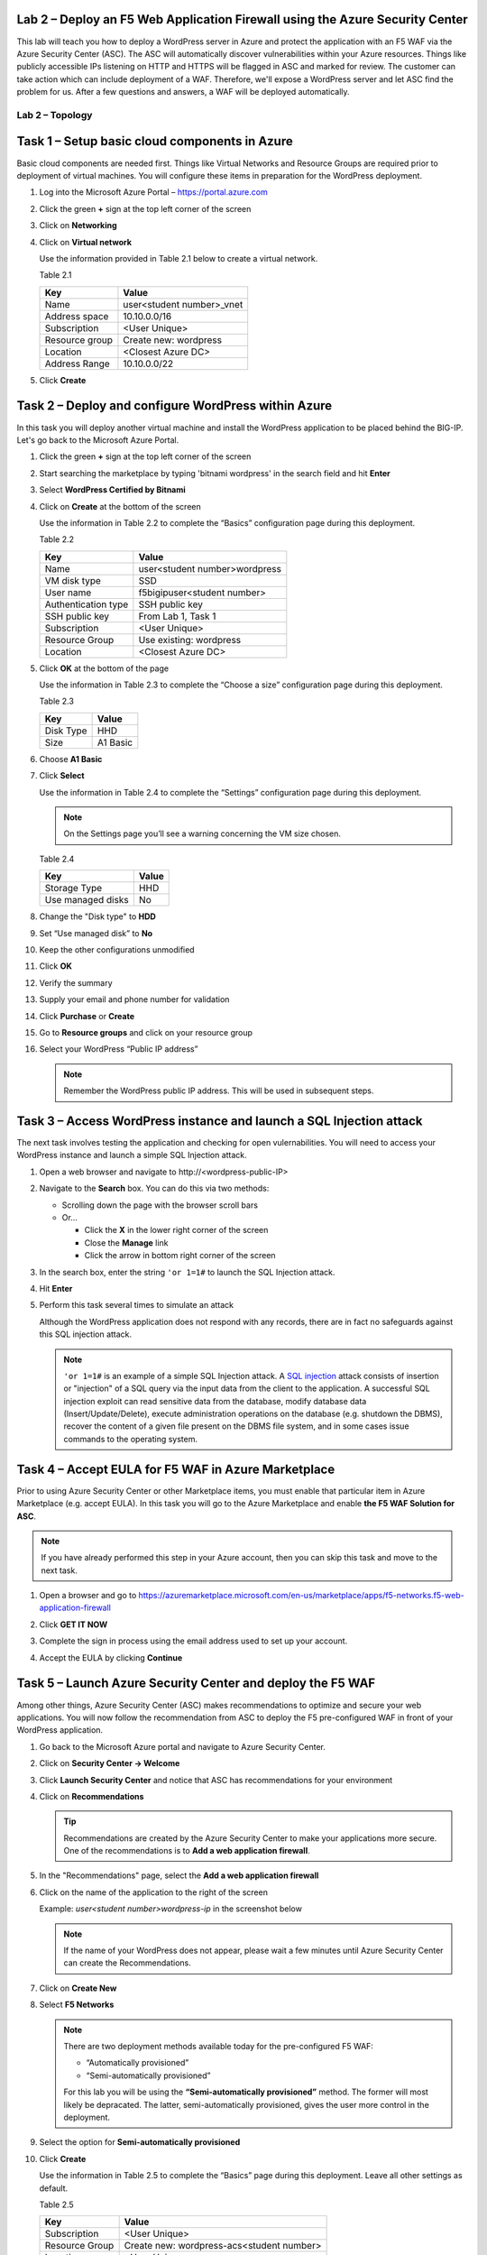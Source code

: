Lab 2 – Deploy an F5 Web Application Firewall using the Azure Security Center
--------------------------------------------------------------------------------

This lab will teach you how to deploy a WordPress server in Azure and protect
the application with an F5 WAF via the Azure Security Center (ASC). The ASC
will automatically discover vulnerabilities within your Azure resources. Things
like publicly accessible IPs listening on HTTP and HTTPS will be flagged in
ASC and marked for review. The customer can take action which can include
deployment of a WAF. Therefore, we'll expose a WordPress server and let
ASC find the problem for us. After a few questions and answers, a WAF will be
deployed automatically.

Lab 2 – Topology
~~~~~~~~~~~~~~~~

   .. image:: /_static/lab-2-topology.png
      :scale: 50 %

Task 1 – Setup basic cloud components in Azure
----------------------------------------------

Basic cloud components are needed first. Things like Virtual Networks and
Resource Groups are required prior to deployment of virtual machines.
You will configure these items in preparation for the WordPress
deployment.

#. Log into the Microsoft Azure Portal – https://portal.azure.com
#. Click the green **+** sign at the top left corner of the screen
#. Click on **Networking**
#. Click on **Virtual network**

   .. image:: /_static/image57.png
      :scale: 50 %

   Use the information provided in Table 2.1 below to create a virtual network.

   Table 2.1

   +-----------------------+------------------------------+
   | Key                   | Value                        |
   +=======================+==============================+
   | Name                  | user<student number>_vnet    |
   +-----------------------+------------------------------+
   | Address space         | 10.10.0.0/16                 |
   +-----------------------+------------------------------+
   | Subscription          | <User Unique>                |
   +-----------------------+------------------------------+
   | Resource group        | Create new: wordpress        |
   +-----------------------+------------------------------+
   | Location              | <Closest Azure DC>           |
   +-----------------------+------------------------------+
   | Address Range         | 10.10.0.0/22                 |
   +-----------------------+------------------------------+

   .. image:: /_static/image58.png
      :scale: 50 %

#. Click **Create**

Task 2 – Deploy and configure WordPress within Azure
----------------------------------------------------

In this task you will deploy another virtual machine and install the
WordPress application to be placed behind the BIG-IP. Let's go back to
the Microsoft Azure Portal.

#. Click the green **+** sign at the top left corner of the screen
#. Start searching the marketplace by typing 'bitnami wordpress' in the
   search field and hit **Enter**

   .. image:: /_static/image32.png
      :scale: 50 %

#. Select **WordPress Certified by Bitnami**

   .. image:: /_static/image33.png
      :scale: 50 %

#. Click on **Create** at the bottom of the screen

   Use the information in Table 2.2 to complete the “Basics” configuration
   page during this deployment.

   Table 2.2

   +-----------------------+-------------------------------------------------+
   | Key                   | Value                                           |
   +=======================+=================================================+
   | Name                  | user<student number>wordpress                   |
   +-----------------------+-------------------------------------------------+
   | VM disk type          | SSD                                             |
   +-----------------------+-------------------------------------------------+
   | User name             | f5bigipuser<student number>                     |
   +-----------------------+-------------------------------------------------+
   | Authentication type   | SSH public key                                  |
   +-----------------------+-------------------------------------------------+
   | SSH public key        | From Lab 1, Task 1                              |
   +-----------------------+-------------------------------------------------+
   | Subscription          | <User Unique>                                   |
   +-----------------------+-------------------------------------------------+
   | Resource Group        | Use existing: wordpress                         |
   +-----------------------+-------------------------------------------------+
   | Location              | <Closest Azure DC>                              |
   +-----------------------+-------------------------------------------------+

   .. image:: /_static/image59.png
      :scale: 50 %

#. Click **OK** at the bottom of the page

   Use the information in Table 2.3 to complete the “Choose a size”
   configuration page during this deployment.

   Table 2.3

   +-------------+------------+
   | Key         | Value      |
   +=============+============+
   | Disk Type   | HHD        |
   +-------------+------------+
   | Size        | A1 Basic   |
   +-------------+------------+

#. Choose **A1 Basic**

   .. image:: /_static/image35.png
      :scale: 50 %

#. Click **Select**

   Use the information in Table 2.4 to complete the “Settings” configuration
   page during this deployment.

   .. NOTE::
      On the Settings page you’ll see a warning concerning the VM size
      chosen.

   Table 2.4

   +---------------------+---------+
   | Key                 | Value   |
   +=====================+=========+
   | Storage Type        | HHD     |
   +---------------------+---------+
   | Use managed disks   | No      |
   +---------------------+---------+

#. Change the "Disk type" to **HDD**
#. Set “Use managed disk” to **No**
#. Keep the other configurations unmodified

   .. image:: /_static/image60.png
      :scale: 50 %

#. Click **OK**
#. Verify the summary

   .. image:: /_static/image37-top.png
      :scale: 50 %

#. Supply your email and phone number for validation

   .. image:: /_static/lab-instance-validation.png

#. Click **Purchase** or **Create**
#. Go to **Resource groups** and click on your resource group
#. Select your WordPress “Public IP address”

   .. image:: /_static/image61.png
      :scale: 50 %

   .. image:: /_static/image62.png
      :scale: 50 %

   .. Note::
      Remember the WordPress public IP address. This will be used in
      subsequent steps.

Task 3 – Access WordPress instance and launch a SQL Injection attack
--------------------------------------------------------------------

The next task involves testing the application and checking for open
vulernabilities. You will need to access your WordPress instance and
launch a simple SQL Injection attack.

#. Open a web browser and navigate to \http://<wordpress-public-IP>
#. Navigate to the **Search** box. You can do this via two methods:

   - Scrolling down the page with the browser scroll bars
   - Or...
     
     - Click the **X** in the lower right corner of the screen
     - Close the **Manage** link
     - Click the arrow in bottom right corner of the screen

#. In the search box, enter the string ``'or 1=1#`` to launch the SQL
   Injection attack.

   .. image:: /_static/image63.png
      :scale: 50 %

#. Hit **Enter**
#. Perform this task several times to simulate an attack

   Although the WordPress application does not respond with any records,
   there are in fact no safeguards against this SQL injection attack.

   .. NOTE::
      ``'or 1=1#`` is an example of a simple SQL Injection attack. A
      \ `SQL injection <https://www.owasp.org/index.php/SQL_injection>`__
      attack consists of insertion or "injection" of a SQL query via the
      input data from the client to the application. A successful SQL
      injection exploit can read sensitive data from the database, modify
      database data (Insert/Update/Delete), execute administration
      operations on the database (e.g. shutdown the DBMS), recover the
      content of a given file present on the DBMS file system, and in
      some cases issue commands to the operating system.

Task 4 – Accept EULA for F5 WAF in Azure Marketplace
----------------------------------------------------------------------

Prior to using Azure Security Center or other Marketplace items, you must
enable that particular item in Azure Marketplace (e.g. accept EULA). In
this task you will go to the Azure Marketplace and enable **the F5 WAF Solution for ASC**.

.. Note::
   If you have already performed this step in your Azure account,
   then you can skip this task and move to the next task.

#. Open a browser and go to https://azuremarketplace.microsoft.com/en-us/marketplace/apps/f5-networks.f5-web-application-firewall 

   .. image:: /_static/image64.png
      :scale: 50 %

#. Click **GET IT NOW**
#. Complete the sign in process using the email address used to set
   up your account.
#. Accept the EULA by clicking **Continue**

   .. image:: /_static/image65.png
      :scale: 50 %

Task 5 – Launch Azure Security Center and deploy the F5 WAF
----------------------------------------------------------------------

Among other things, Azure Security Center (ASC) makes recommendations to
optimize and secure your web applications. You will now follow the
recommendation from ASC to deploy the F5 pre-configured WAF in front
of your WordPress application.

#. Go back to the Microsoft Azure portal and navigate to Azure Security
   Center.

   .. image:: /_static/image66.png
      :scale: 50 %

#. Click on **Security Center -> Welcome**
#. Click **Launch Security Center** and notice that ASC has recommendations
   for your environment

   .. image:: /_static/image67.png
      :scale: 50 %

#. Click on **Recommendations**

   .. Tip::
      Recommendations are created by the Azure Security Center to make your
      applications more secure. One of the recommendations is to
      **Add a web application firewall**.

#. In the "Recommendations" page, select the **Add a web application firewall**
#. Click on the name of the application to the right of the screen

   Example: *user<student number>wordpress-ip* in the screenshot below

   .. image:: /_static/image68.png
      :scale: 50 %

   .. Note::
      If the name of your WordPress does not appear, please wait a few
      minutes until Azure Security Center can create the Recommendations.

#. Click on **Create New**

   .. image:: /_static/image69.png
      :scale: 50 %

#. Select **F5 Networks**

   .. image:: /_static/image70.png
      :scale: 50 %

   .. Note::
      There are two deployment methods available today for the
      pre-configured F5 WAF:

      - “Automatically provisioned”
      - “Semi-automatically provisioned”

      For this lab you will be using the **“Semi-automatically provisioned”** method.
      The former will most likely be depracated. The latter, semi-automatically provisioned,
      gives the user more control in the deployment.

#. Select the option for **Semi-automatically provisioned**

   .. image:: /_static/lab02-waf01.png
      :scale: 50 %

#. Click **Create**

   Use the information in Table 2.5 to complete the “Basics” page
   during this deployment. Leave all other settings as default.

   Table 2.5

   +-----------------------+-------------------------------------------------+
   | Key                   | Value                                           |
   +=======================+=================================================+
   | Subscription          | <User Unique>                                   |
   +-----------------------+-------------------------------------------------+
   | Resource Group        | Create new: wordpress-acs<student number>       |
   +-----------------------+-------------------------------------------------+
   | Location              | <User Unique>                                   |
   +-----------------------+-------------------------------------------------+

   .. image:: /_static/lab02-waf02.png
      :scale: 50 %

#. Click **OK**

   Use the information in Table 2.6 to complete the “Insfrastructure Settings” page
   during this deployment. Leave all other options as default.

   Table 2.6

   +------------------------+-------------------------------------+
   | Key                    | Value                               |
   +========================+=====================================+
   | Deployment Name        | F5waf<student number>               |
   +------------------------+-------------------------------------+
   | BIG-IP Version         | Choose latest 13x available         |
   +------------------------+-------------------------------------+
   | F5 WAF Password        | Demo123Demo123!                     |
   +------------------------+-------------------------------------+
   | Confirm Password       | Demo123Demo123!                     |
   +------------------------+-------------------------------------+
   | License token          | <license provided by the proctor>   |
   +------------------------+-------------------------------------+

   .. image:: /_static/lab02-waf03.png
      :scale: 50 %

#. Click **OK**

   Use the information in Table 2.7 to complete the “Network Settings” page
   during this deployment. Leave all other options as default.

   Table 2.7

   +------------------------+---------------------------------------------+
   | Key                    | Value                                       |
   +========================+=============================================+
   | Domain name label      | f5waf<student number>                       |
   +------------------------+---------------------------------------------+
   | Subnets                | You'll need to hit **Configure Subnets**    |
   +------------------------+---------------------------------------------+

   .. image:: /_static/lab02-waf04.png
      :scale: 50 %

#. Select **Configure Subnets**
#. Leave all options as default on the "Subnets" page

   .. image:: /_static/lab02-waf05.png
      :scale: 50 %

#. Click **OK** to go back to the "Network Settings" page.
#. Notice the "Subnets" field will change to *Review subnet configuration*.

   .. image:: /_static/lab02-waf06.png
      :scale: 50 %

   .. Note::
      There is no need to hit **Review subnet configuration**. This simply means
      there are now subnets configured whereas before there were none.

#. On the "Network Settings", click **OK** to proceed to the next page

   Use the information in Table 2.8 to complete the “Application Settings” page
   during this deployment. Leave all other options as default.

   Table 2.8

   +----------------------------------------+----------------------------------------+
   | Key                                    | Value                                  |
   +========================================+========================================+
   | Application Protocol(s)                | HTTP                                   |
   +----------------------------------------+----------------------------------------+
   | Application Address                    | <wordpress-public-IP>                  |
   +----------------------------------------+----------------------------------------+

   .. image:: /_static/lab02-waf07.png
      :scale: 50 %

#. Click **OK** to proceed to the next page
#. Review the "Summary Page". You should receive **Validation passed**

   .. image:: /_static/lab02-waf08.png
      :scale: 50 %

#. Click **OK** to proceed to the next page
#. Review the "Terms and use" page

   .. image:: /_static/lab02-waf09-top.png
      :scale: 50 %

#. Scroll down to review the remaining "Terms and use" page
#. Supply your email and phone number for validation

   .. image:: /_static/lab02-waf09-bottom.png
      :scale: 50 %

#. Click **Create**

   .. Note::
      Deployment time can take up to 30 minutes.

#. Click on the Resource Group that deployed the F5 WAF

   .. Hint::
      It will be named wordpress-asc…

   .. image:: /_static/image75.png
      :scale: 50 %

#. Click on **Public IP address**

   .. image:: /_static/image76.png
      :scale: 50 %

   .. Note::
      Remember the F5 public IP address. This will be used in
      subsequent steps.

   .. image:: /_static/image77.png
      :scale: 50 %

#. Open a web browser and go to the BIG-IP GUI at \https://<Public-IP:8443>
   to see when the platform completes the deployment
#. Login as admin and use the password you entered during the WAF
   deployment process.

   .. image:: /_static/image78.png
      :scale: 50 %

   .. WARNING::
      The deployment takes time. If you observe it from the GUI,
      you will see a reboot. This automated background deployment
      (licensing, creating the pool and virtual server) may take 10 minutes
      or longer. Please be patient and do not interrupt this process.
      Once the Virtual Server is created, the setup of F5 WAF is complete.

#. Review the F5 configurations by first going to **LTM -> Virtual Servers**
#. Review the **LTM -> Pools**

Task 6 – Demonstrate F5 WAF blocking functionality
--------------------------------------------------

As part of the WAF deployment, a new F5 VIP (virtual IP/listener) has been
configured for the WordPress application that sits behind an Azure NAT rule.
Additionally, a base WAF policy has been configured automaticaly for
the application.

To test the WAF policy, you will repeat the SQL injection attack from
a previous lab against the WordPress application. However this time you
will access the WordPress application through the F5 protected WAF policy.

#. Open a web browser and go to \http://<F5-public-IP>

   .. Note::
      The public IP address is the same IP address used to access
      the BIG-IP. The Azure NATs found within the Azure load balancer (ALB)
      control the NAT decisions. This allows proper traffic direction
      depending on if it is F5 management traffic or client/server traffic.

      Essentially, we have deployed the F5 WAF in single-nic mode.
      Azure LB can only send traffic to the first network interface of a VM
      instance. The F5 WAF security solution therefore runs a single IP that
      accepts management traffic as well as client/server traffic based on
      traffic received at the Azure LB NAT.

#. Navigate to the **Search** box. You can do this via two methods:

   - Scrolling down the page with the browser scroll bars
   - Or...
     
     - Click the **X** in the lower right corner of the screen
     - Close the **Manage** link
     - Click the arrow in bottom right corner of the screen

#. In the search box, enter the string ``'or 1=1#`` to launch the SQL
   Injection attack.

   .. image:: /_static/image63.png
      :scale: 50 %

#. Hit **Enter**
#. Perform this task several times to simulate an attack. Notice that the F5 BIG-IP WAF policy is now protecting the WordPress
   application from this SQL injection attack.

   .. image:: /_static/image80.png
      :scale: 50 %

#. Open another web browser and go to the BIG-IP GUI at
   \https://<F5-public-IP:8443>
#. Go to **Security -> Event Logs -> Application -> Requests**

   .. image:: /_static/image81.png
      :scale: 50 %

#. Click on the line with the highest “Violation Rating” link
   to view full request information

   .. image:: /_static/image82.png
      :scale: 50 %

#. Click on **Attack signature detected**

   .. image:: /_static/image83.png
      :scale: 50 %

#. Click on **View details...**

   .. image:: /_static/image84.png
      :scale: 50 %

   .. Note::
      The F5 WAF has successfully detected the SQL injection attack
      and protect the WordPress application.

Task 7 – Finalize the WAF Deployment
------------------------------------

Now that you have successfully tested the path to WordPress through the
F5 BIG-IP, you need to finalize the WAF deployment. Currently access
still works direct to the WordPress application via public IP address
\http://<wordpress-public-IP as demonstrated in Task 1 of this lab.
Finalizing the WAF deployment will eliminate the ability to access
the WordPress application directly. Access to the WordPress
application will only be available through the F5 BIG-IP.

#. Go back to the Microsoft Azure portal and navigate to Azure Security
   Center
#. Click on **Security Center -> Overview**

   .. image:: /_static/image85.png
      :scale: 50 %

#. Click **Recommendations**
#. Select **Finalize web application firewall setup**

   .. image:: /_static/image86.png
      :scale: 50 %

#. Click on the WordPress application

   .. image:: /_static/image87.png
      :scale: 50 %

#. Check **I updated my DNS record** and click **Restrict traffic**

   .. image:: /_static/image88.png
      :scale: 50 %

   .. Note::
      In a production environment you would first want to update your DNS
      records to point to the new BIG-IP VIP.

   The process takes a couple minutes. When complete, now you can
   verify access has been restricted and WordPress is no longer
   directly accessible through the original WordPress public IP.

#. Open a web browser and go to \http://<wordpress-public-IP>
#. Notice that the page no longer loads

   .. image:: /_static/image89.png
      :scale: 50 %

#. Sanity check...test access via the F5 WAF again and go to \http://<F5-public-IP>

   .. image:: /_static/image01-wordpress.png
      :scale: 50 %

   .. ATTENTION::
      Testing WordPress by going through the F5 should successfully load.
      Testing WordPress IP directly should fail.

   .. image:: /_static/image56.gif
      :scale: 50 %

**This concludes Lab 2**
